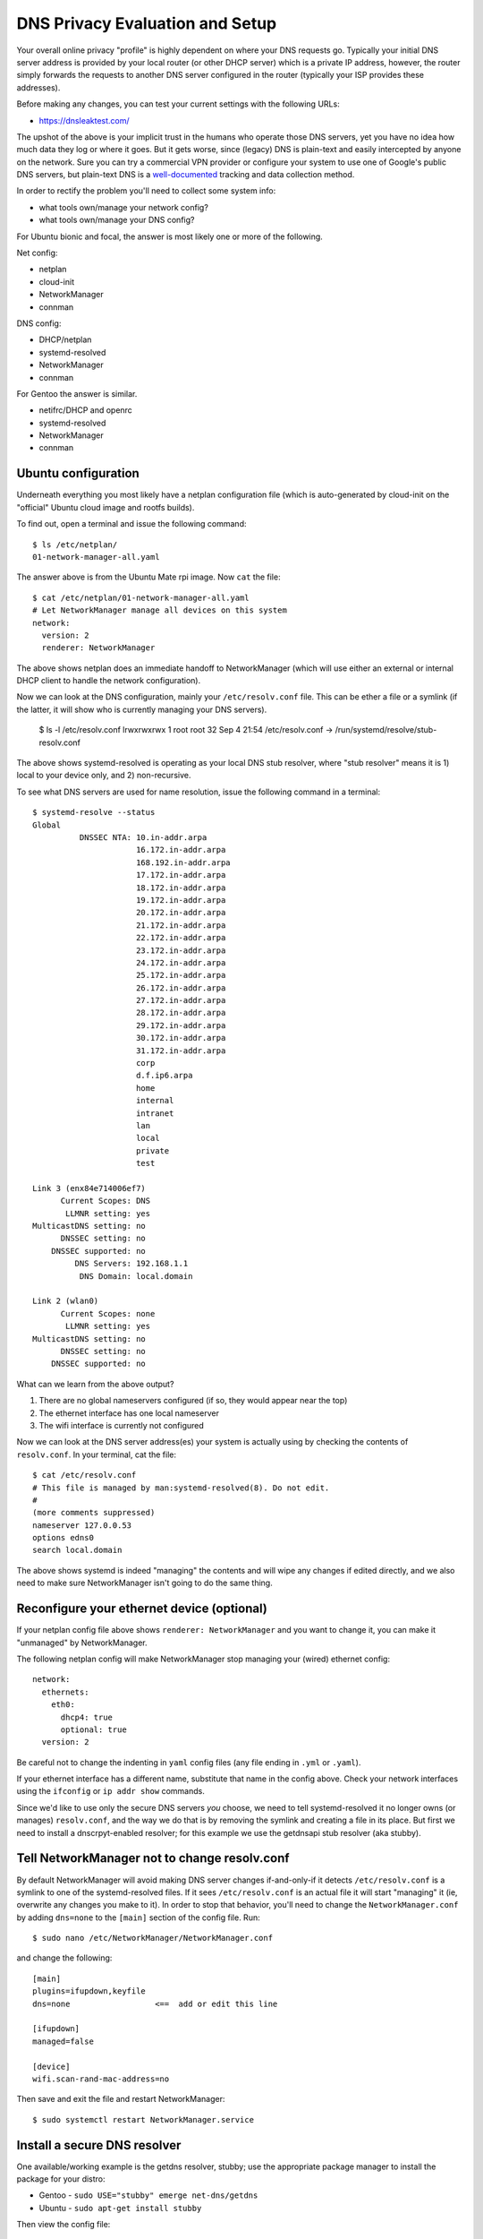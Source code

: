 ==================================
 DNS Privacy Evaluation and Setup
==================================

Your overall online privacy "profile" is highly dependent on where your
DNS requests go.  Typically your initial DNS server address is provided
by your local router (or other DHCP server) which is a private IP address,
however, the router simply forwards the requests to another DNS server
configured in the router (typically your ISP provides these addresses).

Before making any changes, you can test your current settings with the
following URLs:

* https://dnsleaktest.com/

The upshot of the above is your implicit trust in the humans who operate
those DNS servers, yet you have no idea how much data they log or where
it goes.  But it gets worse, since (legacy) DNS is plain-text and easily
intercepted by anyone on the network.  Sure you can try a commercial VPN
provider or configure your system to use one of Google's public DNS servers,
but plain-text DNS is a `well-documented`_ tracking and data collection
method.

.. _well-documented: README_DNS_privacy.rst


In order to rectify the problem you'll need to collect some system info:

* what tools own/manage your network config?
* what tools own/manage your DNS config?

For Ubuntu bionic and focal, the answer is most likely one or more of
the following.

Net config:

* netplan
* cloud-init
* NetworkManager
* connman

DNS config:

* DHCP/netplan
* systemd-resolved
* NetworkManager
* connman

For Gentoo the answer is similar.

* netifrc/DHCP and openrc
* systemd-resolved
* NetworkManager
* connman


Ubuntu configuration
--------------------

Underneath everything you most likely have a netplan configuration file
(which is auto-generated by cloud-init on the "official" Ubuntu cloud
image and rootfs builds).

To find out, open a terminal and issue the following command::

  $ ls /etc/netplan/
  01-network-manager-all.yaml

The answer above is from the Ubuntu Mate rpi image.  Now ``cat`` the file::

  $ cat /etc/netplan/01-network-manager-all.yaml
  # Let NetworkManager manage all devices on this system
  network:
    version: 2
    renderer: NetworkManager

The above shows netplan does an immediate handoff to NetworkManager (which
will use either an external or internal DHCP client to handle the network
configuration).

Now we can look at the DNS configuration, mainly your ``/etc/resolv.conf``
file.  This can be ether a file or a symlink (if the latter, it will show
who is currently managing your DNS servers).

  $ ls -l /etc/resolv.conf
  lrwxrwxrwx 1 root root 32 Sep  4 21:54 /etc/resolv.conf -> /run/systemd/resolve/stub-resolv.conf

The above shows systemd-resolved is operating as your local DNS stub
resolver, where "stub resolver" means it is 1) local to your device only,
and 2) non-recursive.

To see what DNS servers are used for name resolution, issue the following
command in a terminal::

  $ systemd-resolve --status
  Global
            DNSSEC NTA: 10.in-addr.arpa
                        16.172.in-addr.arpa
                        168.192.in-addr.arpa
                        17.172.in-addr.arpa
                        18.172.in-addr.arpa
                        19.172.in-addr.arpa
                        20.172.in-addr.arpa
                        21.172.in-addr.arpa
                        22.172.in-addr.arpa
                        23.172.in-addr.arpa
                        24.172.in-addr.arpa
                        25.172.in-addr.arpa
                        26.172.in-addr.arpa
                        27.172.in-addr.arpa
                        28.172.in-addr.arpa
                        29.172.in-addr.arpa
                        30.172.in-addr.arpa
                        31.172.in-addr.arpa
                        corp
                        d.f.ip6.arpa
                        home
                        internal
                        intranet
                        lan
                        local
                        private
                        test

  Link 3 (enx84e714006ef7)
        Current Scopes: DNS
         LLMNR setting: yes
  MulticastDNS setting: no
        DNSSEC setting: no
      DNSSEC supported: no
           DNS Servers: 192.168.1.1
            DNS Domain: local.domain

  Link 2 (wlan0)
        Current Scopes: none
         LLMNR setting: yes
  MulticastDNS setting: no
        DNSSEC setting: no
      DNSSEC supported: no


What can we learn from the above output?

1. There are no global nameservers configured (if so, they would appear
   near the top)
2. The ethernet interface has one local nameserver
3. The wifi interface is currently not configured

Now we can look at the DNS server address(es) your system is actually
using by checking the contents of ``resolv.conf``.  In your terminal,
cat the file::

  $ cat /etc/resolv.conf
  # This file is managed by man:systemd-resolved(8). Do not edit.
  #
  (more comments suppressed)
  nameserver 127.0.0.53
  options edns0
  search local.domain

The above shows systemd is indeed "managing" the contents and will wipe
any changes if edited directly, and we also need to make sure NetworkManager
isn't going to do the same thing.

Reconfigure your ethernet device (optional)
-------------------------------------------

If your netplan config file above shows ``renderer: NetworkManager`` and
you want to change it, you can make it "unmanaged" by NetworkManager.

The following netplan config will make NetworkManager stop managing your
(wired) ethernet config::

  network:
    ethernets:
      eth0:
        dhcp4: true
        optional: true
    version: 2

Be careful not to change the indenting in ``yaml`` config files (any file
ending in ``.yml`` or ``.yaml``).

If your ethernet interface has a different name, substitute that name in
the config above.  Check your network interfaces using the ``ifconfig`` or
``ip addr show`` commands.

Since we'd like to use only the secure DNS servers *you* choose, we need
to tell systemd-resolved it no longer owns (or manages) ``resolv.conf``,
and the way we do that is by removing the symlink and creating a file
in its place.  But first we need to install a dnscrpyt-enabled resolver;
for this example we use the getdnsapi stub resolver (aka stubby).


Tell NetworkManager not to change resolv.conf
---------------------------------------------

By default NetworkManager will avoid making DNS server changes if-and-only-if
it detects ``/etc/resolv.conf`` is a symlink to one of the systemd-resolved
files.  If it sees ``/etc/resolv.conf`` is an actual file it will start
"managing" it (ie, overwrite any changes you make to it).  In order to stop
that behavior, you'll need to change the ``NetworkManager.conf`` by adding
``dns=none`` to the ``[main]`` section of the config file.  Run::

  $ sudo nano /etc/NetworkManager/NetworkManager.conf

and change the following::

  [main]
  plugins=ifupdown,keyfile
  dns=none                  <==  add or edit this line

  [ifupdown]
  managed=false

  [device]
  wifi.scan-rand-mac-address=no

Then save and exit the file and restart NetworkManager::

  $ sudo systemctl restart NetworkManager.service


Install a secure DNS resolver
-----------------------------

One available/working example is the getdns resolver, stubby; use the
appropriate package manager to install the package for your distro:

* Gentoo - ``sudo USE="stubby" emerge net-dns/getdns``
* Ubuntu - ``sudo apt-get install stubby``

Then view the config file::

  $ less /etc/stubby/stubby.yml

The default settings should work fine out-of-the-box, however, you should
review the default DNS providers in the un-commented portions under the
``upstream_recursive_servers`` section of the file.  The ``fpnd`` package
also installs `some example config files`_, including an example ``stubby.yml``
with some alternate dns providers (note this is only the provider section
and not a complete config file).

By default stubby will only listen for DNS requests on the loopback interface
on port ``53``, ie, ``127.0.0.1:53`` so you'll need to set this in your new
``resolv.conf`` file (see below).

To verify your changes, you will need the ``dig`` command, so if you
don't have it already, then you should install it with the following::

* Gentoo - ``sudo emerge net-dns/bind-tools``
* Ubuntu - ``sudo apt-get install bind9utils``

.. note:: Depending on the Ubuntu release/version, you may need to install
          the ``dnsutils`` package instead of the above.


.. _some example config files: README_examples.rst


Set resolv.conf for stubby (systemd only)
-----------------------------------------

Now you can remove the symlink and set your new resolver address in the
(new) ``resolv.conf`` file::

  $ sudo rm /etc/resolv.conf

then run::

  $ sudo nano /etc/resolv.conf

and add the following content to the new file::

  # use stubby as secure local resolver
  nameserver 127.0.0.1

and finally, restart the relevant services::

  $ sudo systemctl restart systemd-resolved.service
  $ sudo systemctl restart stubby.service

then check your new config::

  $ systemd-resolve --status

  Global
         LLMNR setting: no
  MulticastDNS setting: no
    DNSOverTLS setting: no
        DNSSEC setting: no
      DNSSEC supported: no
    Current DNS Server: 127.0.0.1
           DNS Servers: 127.0.0.1
            DNSSEC NTA: 10.in-addr.arpa
                        16.172.in-addr.arpa
  (more output suppressed)

and try to resolve something::

  $ dig www.gentoo.org

  ; <<>> DiG 9.16.1-Ubuntu <<>> www.gentoo.org
  ;; global options: +cmd
  ;; Got answer:
  ;; ->>HEADER<<- opcode: QUERY, status: NOERROR, id: 20166
  ;; flags: qr rd ra ad; QUERY: 1, ANSWER: 2, AUTHORITY: 2, ADDITIONAL: 5

  ;; OPT PSEUDOSECTION:
  ; EDNS: version: 0, flags:; udp: 4096
  ;; QUESTION SECTION:
  ;www.gentoo.org.                        IN      A

  ;; ANSWER SECTION:
  www.gentoo.org.         43199   IN      CNAME   www-bytemark-v4v6.gentoo.org.
  www-bytemark-v4v6.gentoo.org. 43200 IN  A       89.16.167.134

  ;; AUTHORITY SECTION:
  gentoo.org.             86399   IN      NS      ns3.gentoo.org.
  gentoo.org.             86399   IN      NS      ns1.gentoo.org.

  ;; ADDITIONAL SECTION:
  ns1.gentoo.org.         43199   IN      AAAA    2001:470:ea4a:1:225:90ff:fe02:16e5
  ns3.gentoo.org.         43199   IN      AAAA    2001:470:1f06:a91::2
  ns1.gentoo.org.         43199   IN      A       140.211.166.189
  ns3.gentoo.org.         43199   IN      A       208.116.51.2

  ;; Query time: 935 msec
  ;; SERVER: 127.0.0.1#53(127.0.0.1)
  ;; WHEN: Mon Sep 21 00:01:19 UTC 2020
  ;; MSG SIZE  rcvd: 363


Two interesting things to note about the above:

* the ``flags`` line near the top should include ``ad`` when the server
  supports DNSSEC
* the ``SERVER`` line near the bottom should show the default address
  for your shiny new secure DNS resolver


Using stubby with openrc
------------------------

Although the ``stubby`` resolver works fine as a primary resolver (ie,
you have stubby running on localhost port 53 and all you need is external
name resolution), if you need access to private LAN resources then you
most likely need a more flexible solution than just a ``hosts`` file.

If so, take a look at Scenario 3 in the `example scenarios`_.


.. _example scenarios: https://github.com/freepn/fpnd/blob/master/README_examples.rst#example-scenarios
